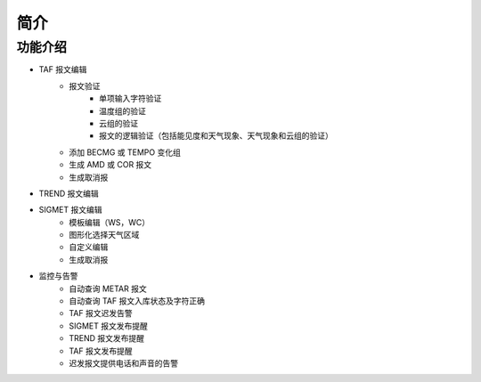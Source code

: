 .. _intro:

简介
=============

功能介绍
----------
- TAF 报文编辑
    - 报文验证
        - 单项输入字符验证
        - 温度组的验证
        - 云组的验证
        - 报文的逻辑验证（包括能见度和天气现象、天气现象和云组的验证）
    - 添加 BECMG 或 TEMPO 变化组
    - 生成 AMD 或 COR 报文
    - 生成取消报
- TREND 报文编辑
- SIGMET 报文编辑
    - 模板编辑（WS，WC）
    - 图形化选择天气区域
    - 自定义编辑
    - 生成取消报
- 监控与告警
    - 自动查询 METAR 报文
    - 自动查询 TAF 报文入库状态及字符正确
    - TAF 报文迟发告警
    - SIGMET 报文发布提醒
    - TREND 报文发布提醒
    - TAF 报文发布提醒
    - 迟发报文提供电话和声音的告警

